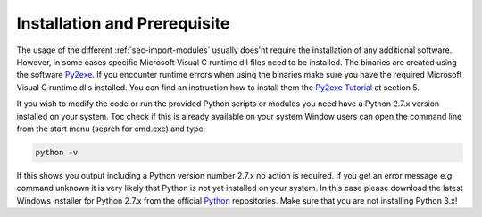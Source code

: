 Installation and Prerequisite
=============================

The usage of the different :ref:`sec-import-modules` usually does'nt require the installation of any additional software.
However, in some cases specific Microsoft Visual C runtime dll files need to be installed. The binaries are created
using the software `Py2exe <http://py2exe.org>`_. If you encounter runtime errors when using the binaries make sure you
have the required Microsoft Visual C runtime dlls installed. You can find an instruction how to install them
the `Py2exe Tutorial <http://py2exe.org/index.cgi/Tutorial>`_ at section 5.

If you wish to modify the code or run the provided Python scripts or modules you need have a Python 2.7.x version
installed on your system. Toc check if this is already available on your system Window users can open the command line
from the start menu (search for cmd.exe) and type:

.. code-block:: python

    python -v

If this shows you output including a Python version number 2.7.x no action is required. If you get an error message e.g.
command unknown it is very likely that Python is not yet installed on your system. In this case please download the latest
Windows installer for Python 2.7.x from the official `Python <https://www.python.org/downloads/>`_ repositories. Make
sure that you are not installing Python 3.x!



